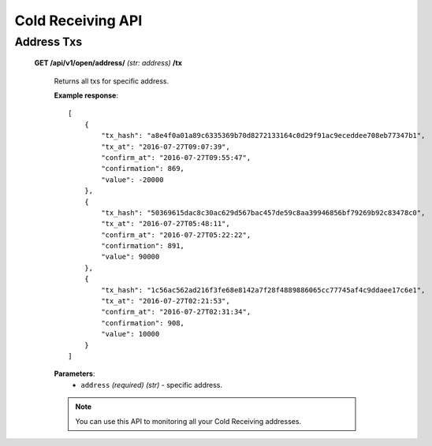 .. _cold-receiving-api:

********************************************************************************
Cold Receiving API
********************************************************************************

Address Txs
-----------

    **GET /api/v1/open/address/** *(str: address)* **/tx**

        Returns all txs for specific address.

        **Example response**::

            [
                {
                    "tx_hash": "a8e4f0a01a89c6335369b70d8272133164c0d29f91ac9eceddee708eb77347b1",
                    "tx_at": "2016-07-27T09:07:39",
                    "confirm_at": "2016-07-27T09:55:47",
                    "confirmation": 869,
                    "value": -20000
                },
                {
                    "tx_hash": "50369615dac8c30ac629d567bac457de59c8aa39946856bf79269b92c83478c0",
                    "tx_at": "2016-07-27T05:48:11",
                    "confirm_at": "2016-07-27T05:22:22",
                    "confirmation": 891,
                    "value": 90000
                },
                {
                    "tx_hash": "1c56ac562ad216f3fe68e8142a7f28f4889886065cc77745af4c9ddaee17c6e1",
                    "tx_at": "2016-07-27T02:21:53",
                    "confirm_at": "2016-07-27T02:31:34",
                    "confirmation": 908,
                    "value": 10000
                }
            ]

        **Parameters**:
            * ``address`` *(required)* *(str)* - specific address.

        .. note:: You can use this API to monitoring all your Cold Receiving addresses.
